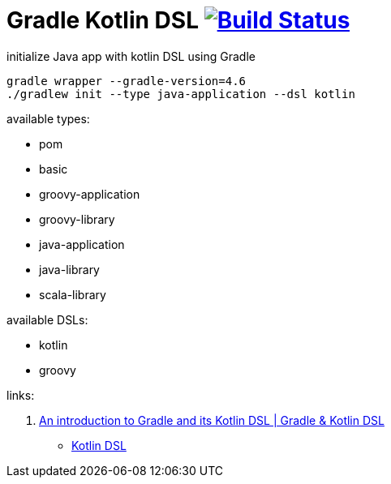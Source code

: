 = Gradle Kotlin DSL image:https://travis-ci.org/daggerok/gradle-init-kotlin-dsl.svg?branch=master["Build Status", link="https://travis-ci.org/daggerok/gradle-init-kotlin-dsl"]

.initialize Java app with kotlin DSL using Gradle
----
gradle wrapper --gradle-version=4.6
./gradlew init --type java-application --dsl kotlin
----

available types:

- pom
- basic
- groovy-application
- groovy-library
- java-application
- java-library
- scala-library

available DSLs:

- kotlin
- groovy

links:

. link:https://www.youtube.com/watch?v=bhUy6JrSSr8[An introduction to Gradle and its Kotlin DSL | Gradle & Kotlin DSL]
- link:https://www.youtube.com/watch?v=zYNbsVv9oN0[Kotlin DSL]
